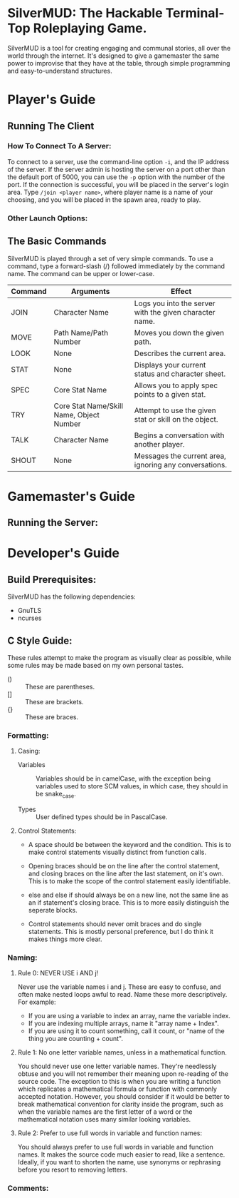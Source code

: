 #+LATEX_HEADER: \RequirePackage[left=0.3in,top=0.3in,right=0.3in,bottom=0.3in, a4paper]{geometry}
* SilverMUD: The Hackable Terminal-Top Roleplaying Game.
SilverMUD is a tool for creating engaging and communal stories, all over the
world through the internet. It's designed to give a gamemaster the same power
to improvise that they have at the table, through simple programming and
easy-to-understand structures.

* Player's Guide
** Running The Client
*** How To Connect To A Server:
To connect to a server, use the command-line option =-i=, and the IP address of
the server. If the server admin is hosting the server on a port other than the
default port of 5000, you can use the =-p= option with the number of the port. If
the connection is successful, you will be placed in the server's login
area. Type =/join <player name>=, where player name is a name of your choosing,
and you will be placed in the spawn area, ready to play.

*** Other Launch Options:

** The Basic Commands
SilverMUD is played through a set of very simple commands. To use a command,
type a forward-slash (/) followed immediately by the command name. The command
can be upper or lower-case.

| Command | Arguments                                | Effect                                                  |
|---------+------------------------------------------+---------------------------------------------------------|
| JOIN    | Character Name                           | Logs you into the server with the given character name. |
| MOVE    | Path Name/Path Number                    | Moves you down the given path.                          |
| LOOK    | None                                     | Describes the current area.                             |
| STAT    | None                                     | Displays your current status and character sheet.       |
| SPEC    | Core Stat Name                           | Allows you to apply spec points to a given stat.        |
| TRY     | Core Stat Name/Skill Name, Object Number | Attempt to use the given stat or skill on the object.   |
| TALK    | Character Name                           | Begins a conversation with another player.              |
| SHOUT   | None                                     | Messages the current area, ignoring any conversations.  |

* Gamemaster's Guide
** Running the Server:

* Developer's Guide
** Build Prerequisites:
SilverMUD has the following dependencies:
- GnuTLS
- ncurses

** C Style Guide:
These rules attempt to make the program as visually clear as possible, while
some rules may be made based on my own personal tastes.

- () :: These are parentheses.
- [] :: These are brackets.
- {} :: These are braces.
*** Formatting:
**** Casing:
- Variables :: Variables should be in camelCase, with the exception being
  variables used to store SCM values, in which case, they should in be
  snake_case.

- Types :: User defined types should be in PascalCase.
  
**** Control Statements:
- A space should be between the keyword and the condition. This is to make
  control statements visually distinct from function calls.
  
- Opening braces should be on the line after the control statement, and closing
  braces on the line after the last statement, on it's own. This is to make the
  scope of the control statement easily identifiable.
  
- else and else if should always be on a new line, not the same line as an if
  statement's closing brace. This is to more easily distinguish the seperate
  blocks. 
  
- Control statements should never omit braces and do single statements. This is
  mostly personal preference, but I do think it makes things more clear.

*** Naming:
**** Rule 0: NEVER USE i AND j!
Never use the variable names i and j. These are easy to confuse, and often make
nested loops awful to read. Name these more descriptively.
For example:
- If you are using a variable to index an array, name the variable index.
- If you are indexing multiple arrays, name it "array name + Index".
- If you are using it to count something, call it count, or "name of the
  thing you are counting + count".

**** Rule 1: No one letter variable names, unless in a mathematical function.
You should never use one letter variable names. They're needlessly obtuse and
you will not remember their meaning upon re-reading of the source code. The
exception to this is when you are writing a function which replicates a
mathematical formula or function with commonly accepted notation. However, you
should consider if it would be better to break mathematical convention for
clarity inside the program, such as when the variable names are the first letter
of a word or the mathematical notation uses many similar looking variables.

**** Rule 2: Prefer to use full words in variable and function names:
You should always prefer to use full words in variable and function names. It
makes the source code much easier to read, like a sentence. Ideally, if you want
to shorten the name, use synonyms or rephrasing before you resort to removing
letters.

*** Comments:
